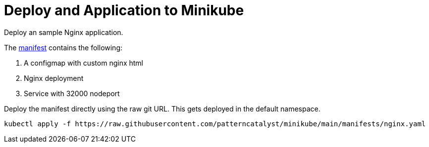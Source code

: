 = Deploy and Application to Minikube
:docinfo: shared
:!toc:
:imagesdir: ./images


Deploy an sample Nginx application.

The link:./manifests/nginx.yaml[manifest] contains the following:

====
<1> A configmap with custom nginx html
<2> Nginx deployment
<3> Service with 32000 nodeport
====

Deploy the manifest directly using the raw git URL.
This gets deployed in the default namespace.

----
kubectl apply -f https://raw.githubusercontent.com/patterncatalyst/minikube/main/manifests/nginx.yaml
----
